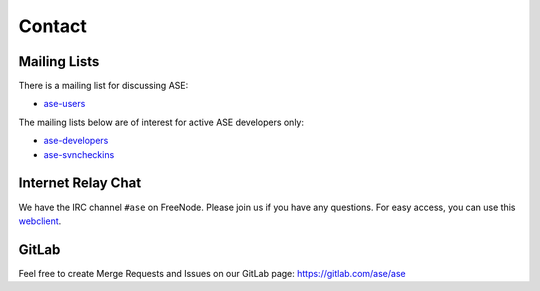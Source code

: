 .. _contact:

=======
Contact
=======

Mailing Lists
=============

There is a mailing list for discussing ASE:

* ase-users_

The mailing lists below are of interest for active ASE developers only:

* ase-developers_
* ase-svncheckins_

.. _ase-developers: https://listserv.fysik.dtu.dk/mailman/listinfo/
                    ase-developers
.. _ase-svncheckins: https://listserv.fysik.dtu.dk/mailman/listinfo/
                     ase-svncheckins
.. _ase-users: https://listserv.fysik.dtu.dk/mailman/listinfo/ase-users


.. _irc:

Internet Relay Chat
===================

We have the IRC channel ``#ase`` on FreeNode.  Please join us if you
have any questions. For easy access, you can use this webclient_.

.. _webclient: http://webchat.freenode.net/?randomnick=0&channels=ase


GitLab
======

Feel free to create Merge Requests and Issues on our GitLab page:
https://gitlab.com/ase/ase
